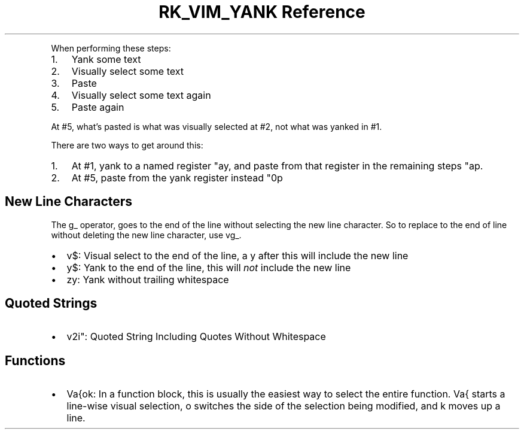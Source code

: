 .\" Automatically generated by Pandoc 3.6
.\"
.TH "RK_VIM_YANK Reference" "" "" ""
.PP
When performing these steps:
.IP "1." 3
Yank some text
.IP "2." 3
Visually select some text
.IP "3." 3
Paste
.IP "4." 3
Visually select some text again
.IP "5." 3
Paste again
.PP
At #5, what\[cq]s pasted is what was visually selected at #2, not what
was yanked in #1.
.PP
There are two ways to get around this:
.IP "1." 3
At #1, yank to a named register \f[CR]\[dq]ay\f[R], and paste from that
register in the remaining steps \f[CR]\[dq]ap\f[R].
.IP "2." 3
At #5, paste from the yank register instead \f[CR]\[dq]0p\f[R]
.SH New Line Characters
The \f[CR]g_\f[R] operator, goes to the end of the line without
selecting the new line character.
So to replace to the end of line without deleting the new line
character, use \f[CR]vg_\f[R].
.IP \[bu] 2
\f[CR]v$\f[R]: Visual select to the end of the line, a \f[CR]y\f[R]
after this will include the new line
.IP \[bu] 2
\f[CR]y$\f[R]: Yank to the end of the line, this will \f[I]not\f[R]
include the new line
.IP \[bu] 2
\f[CR]zy\f[R]: Yank without trailing whitespace
.SH Quoted Strings
.IP \[bu] 2
\f[CR]v2i\[dq]\f[R]: Quoted String Including Quotes Without Whitespace
.SH Functions
.IP \[bu] 2
\f[CR]Va{ok\f[R]: In a function block, this is usually the easiest way
to select the entire function.
\f[CR]Va{\f[R] starts a line\-wise visual selection, \f[CR]o\f[R]
switches the side of the selection being modified, and \f[CR]k\f[R]
moves up a line.
